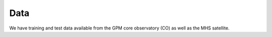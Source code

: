 Data
====

We have training and test data available from the GPM core observatory (CO)
as well as the MHS satellite.
